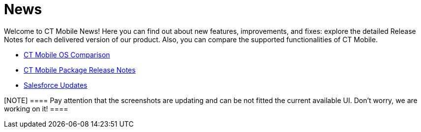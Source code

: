 = News

Welcome to CT Mobile News! Here you can find out about new features,
improvements, and fixes: explore the detailed Release Notes for each
delivered version of our product. Also, you can compare the supported
functionalities of CT Mobile.

* link:android/ct-mobile-os-comparison[CT Mobile OS Comparison]
* link:android/ct-mobile-package-release-notes[CT Mobile Package Release
Notes]
* link:salesforce-updates.html[Salesforce Updates]

[NOTE] ==== Pay attention that the screenshots are updating and
can be not fitted the current available UI. Don’t worry, we are working
on it! ====
